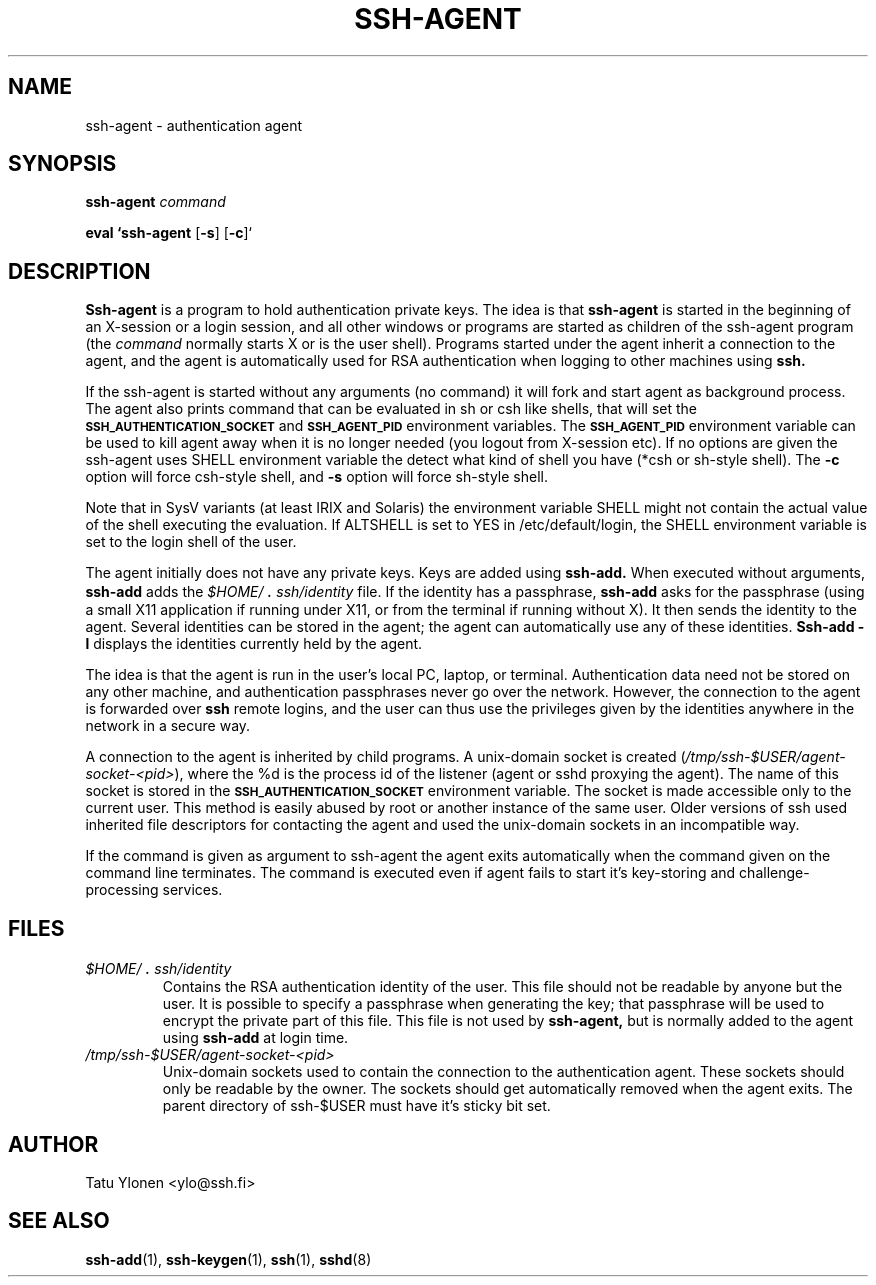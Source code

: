 .\"  -*- nroff -*-
.\"
.\" ssh-agent.1
.\"
.\" Author: Tatu Ylonen <ylo@cs.hut.fi>
.\"
.\" Copyright (c) 1995 Tatu Ylonen <ylo@cs.hut.fi>, Espoo, Finland
.\"                    All rights reserved
.\"
.\" Created: Sat Apr 23 20:10:43 1995 ylo
.\"
.\" $Id: ssh-agent.1,v 1.5 1997/03/25 05:42:01 kivinen Exp $
.\" $Log: ssh-agent.1,v $
.\" Revision 1.5  1997/03/25 05:42:01  kivinen
.\" 	Added comment about ALTSHELL from napo.
.\" 	Changed ylo's email to @ssh.fi.
.\"
.\" Revision 1.4  1997/03/19 17:38:20  kivinen
.\" 	Added documentation for -c and -s options.
.\"
.\" Revision 1.3  1996/11/24 08:26:35  kivinen
.\" 	Documented new usage of ssh-agent.
.\"
.\" Revision 1.2  1996/11/01 15:32:49  ttsalo
.\"       Updated the manpage
.\"
.\" Revision 1.1.1.1  1996/02/18 21:38:13  ylo
.\" 	Imported ssh-1.2.13.
.\"
.\" Revision 1.4  1995/08/31  09:22:32  ylo
.\" 	Minor cleanup.
.\"
.\" Revision 1.3  1995/08/29  22:30:57  ylo
.\" *** empty log message ***
.\"
.\" Revision 1.2  1995/07/13  01:36:44  ylo
.\" 	Removed "Last modified" header.
.\" 	Added cvs log.
.\"
.\" $Endlog$
.\"
.TH SSH-AGENT 1 "November 8, 1995" "SSH" "SSH"

.SH NAME
ssh-agent \- authentication agent

.SH SYNOPSIS
.LP
.B ssh-agent 
.I command

.B eval `ssh-agent
[\c
.BR \-s \c
]
[\c
.BR \-c \c
]`

.SH DESCRIPTION 
.LP
.B Ssh-agent 
is a program to hold authentication private keys.  The
idea is that
.B ssh-agent
is started in the beginning of an X-session or a login session, and
all other windows or programs are started as children of the ssh-agent
program (the
.IR command
normally starts X or is the user shell).  Programs started under
the agent inherit a connection to the agent, and the agent is
automatically used for RSA authentication when logging to other
machines using
.B ssh.
.LP
If the ssh-agent is started without any arguments (no command) it will
fork and start agent as background process. The agent also prints
command that can be evaluated in sh or csh like shells, that will set
the
.B \s-1SSH_AUTHENTICATION_SOCKET\s0
and
.B \s-1SSH_AGENT_PID\s0
environment variables.
The
.B \s-1SSH_AGENT_PID\s0
environment variable can be used to kill agent away
when it is no longer needed (you logout from X-session etc). If no
options are given the ssh-agent uses SHELL environment variable the
detect what kind of shell you have (*csh or sh-style shell). The
.BI \-c
option will force csh-style shell, and
.BI \-s
option will force sh-style shell.
.LP
Note that in SysV variants (at least IRIX and Solaris)
the environment variable SHELL might not contain the
actual value of the shell executing the evaluation.
If ALTSHELL is set to YES in /etc/default/login, the SHELL
environment variable is set to the login shell of the user.
.LP
The agent initially does not have any private keys.  Keys are added
using
.B ssh-add.
When executed without arguments, 
.B ssh-add
adds the 
.I \&$HOME/\s+2.\s0ssh/identity
file.  If the identity has a passphrase, 
.B ssh-add
asks for the passphrase (using a small X11 application if running
under X11, or from the terminal if running without X).  It then sends
the identity to the agent.  Several identities can be stored in the
agent; the agent can automatically use any of these identities.
.B "Ssh-add \-l
displays the identities currently held by the agent.
.LP
The idea is that the agent is run in the user's local PC, laptop, or
terminal.  Authentication data need not be stored on any other
machine, and authentication passphrases never go over the network.
However, the connection to the agent is forwarded over
.B ssh
remote logins, and the user can thus use the privileges given by the
identities anywhere in the network in a secure way.
.LP
A connection to the agent is inherited by child programs.  A
unix-domain socket is created
(\fI/tmp/ssh-$USER/agent-socket-<pid>\fR), where the %d is the process
id of the listener (agent or sshd proxying the agent). The name of
this socket is stored in the
.B \s-1SSH_AUTHENTICATION_SOCKET\s0
environment variable.  The socket is made accessible only to the
current user.  This method is easily abused by root or another
instance of the same user. Older versions of ssh used inherited
file descriptors for contacting the agent and used the unix-domain
sockets in an incompatible way.
.LP
If the command is given as argument to ssh-agent the agent exits
automatically when the command given on the command line terminates.
The command is executed even if agent fails to start it's key-storing
and challenge-processing services.

.SH FILES
.TP
.I \&$HOME/\s+2.\s0ssh/identity
Contains the RSA authentication identity of the user.  This file
should not be readable by anyone but the user.  It is possible to
specify a passphrase when generating the key; that passphrase will be
used to encrypt the private part of this file.  This file
is not used by
.B ssh-agent,
but is normally added to the agent using
.B ssh-add
at login time.
.TP
.I \&/tmp/ssh-$USER/agent-socket-<pid>
Unix-domain sockets used to contain the connection to the
authentication agent.  These sockets should only be readable by the
owner.  The sockets should get automatically removed when the agent
exits. The parent directory of ssh-$USER must have it's sticky bit
set.

.SH AUTHOR
.LP
Tatu Ylonen <ylo@ssh.fi>

.SH SEE ALSO
.BR ssh-add (1),
.BR ssh-keygen (1),
.BR ssh (1),
.BR sshd (8)
